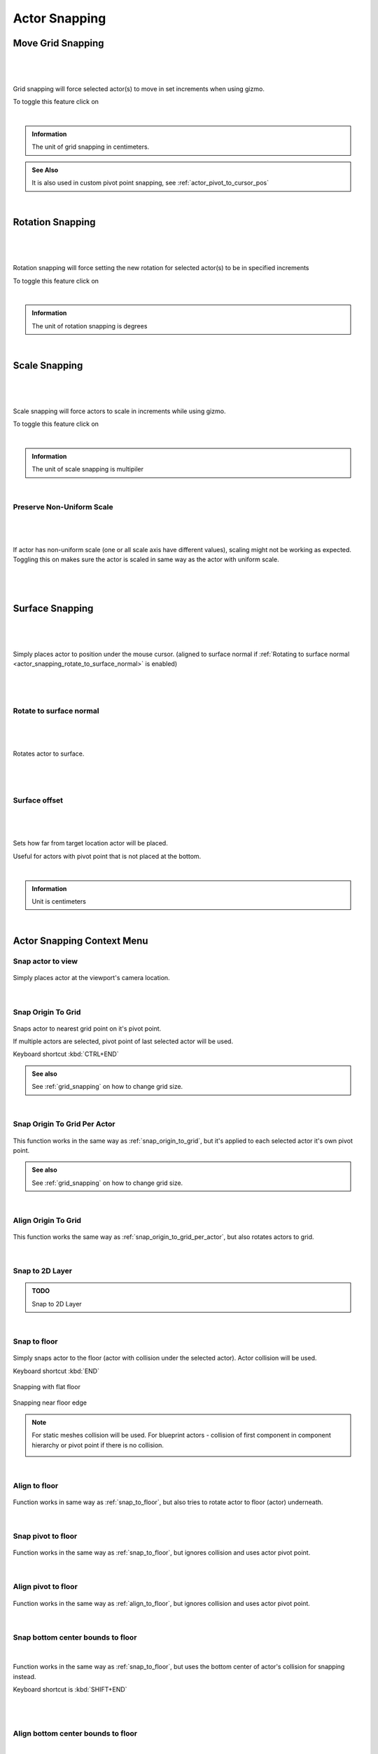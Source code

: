 ========================
Actor Snapping
========================

.. _grid_snapping:

Move Grid Snapping
========================

|
.. figure:: Snapping/images/18.webp
    :align: center
    :width: 50%
|
Grid snapping will force selected actor(s) to move in set increments when using gizmo. 

To toggle this feature click on  |snapping_btn|

.. |snapping_btn| image:: Snapping/images/72.webp
|
.. figure:: Snapping/images/19.webp
    :align: center

.. admonition:: Information
    :class: note

    The unit of grid snapping in centimeters.

.. admonition:: See Also
    :class: seealso
    
    It is also used in custom pivot point snapping, see :ref:`actor_pivot_to_cursor_pos`


|
Rotation Snapping
========================
|
.. figure:: Snapping/images/20.webp
    :align: center
|
Rotation snapping will force setting the new rotation for selected actor(s) to be in specified increments

To toggle this feature click on |angle_btn|

.. |angle_btn| image:: Snapping/images/73.webp

|
.. figure:: Snapping/images/21.webp
    :align: center
    :width: 50%

.. admonition:: Information
    :class: note
    
    The unit of rotation snapping is degrees

|
.. _actor_scale_snapping:

Scale Snapping
========================
|
.. figure:: Snapping/images/22.webp
    :align: center
|

Scale snapping will force actors to scale in increments while using gizmo.

To toggle this feature click on |scale_snap_btn|

.. |scale_snap_btn| image:: Snapping/images/74.webp

|
.. figure:: Snapping/images/23.webp
    :align: center
    :width: 50%

.. admonition:: Information
    :class: note

    The unit of scale snapping is multipiler


|
Preserve Non-Uniform Scale
------------------------------
|
.. figure:: Snapping/images/24.webp
    :align: center
|   
If actor has non-uniform scale (one or all scale axis have different values), scaling might not be working as expected.
Toggling this on makes sure the actor is scaled in same way as the actor with uniform scale.

|

.. figure:: Snapping/images/25.webp
    :align: center
    :width: 50%

|
.. _surface_snapping:

Surface Snapping
========================
|
.. figure:: Snapping/images/34.webp
    :align: center
|

Simply places actor to position under the mouse cursor. (aligned to surface normal if :ref:`Rotating to surface normal <actor_snapping_rotate_to_surface_normal>` is enabled)

|

.. figure:: Snapping/images/35.webp
    :align: center

|
.. _actor_snapping_rotate_to_surface_normal:

Rotate to surface normal
----------------------------

|
.. figure:: Snapping/images/36.webp
    :align: center
|

Rotates actor to surface.

|

.. figure:: Snapping/images/37.webp
    :align: center

|
Surface offset
--------------------------
|
.. figure:: Snapping/images/38.webp
    :align: center

|

Sets how far from target location actor will be placed. 

Useful for actors with pivot point that is not placed at the bottom.

|

.. figure:: Snapping/images/39.webp
    :align: center

.. admonition:: Information
    :class: note
    
    Unit is centimeters

|
Actor Snapping Context Menu
====================================

Snap actor to view
---------------------------

.. figure:: Snapping/images/32.webp
    :align: center

Simply places actor at the viewport's camera location.


.. figure:: Snapping/images/33.webp
    :align: center

|
.. _snap_origin_to_grid:

Snap Origin To Grid
---------------------------

.. figure:: Snapping/images/46.webp
    :align: center

Snaps actor to nearest grid point on it's pivot point. 

If multiple actors are selected, pivot point of last selected actor will be used. 

| Keyboard shortcut :kbd:`CTRL+END`

.. admonition:: See also
    :class: seealso

    See :ref:`grid_snapping` on how to change grid size.

.. figure:: Snapping/images/48.webp
    :align: center

|
.. _snap_origin_to_grid_per_actor:

Snap Origin To Grid Per Actor
-------------------------------

.. figure:: Snapping/images/50.webp
    :align: center

This function works in the same way as :ref:`snap_origin_to_grid`, but it's applied to each selected actor it's own pivot point. 

.. admonition:: See also
    :class: seealso

    See :ref:`grid_snapping` on how to change grid size.

.. figure:: Snapping/images/49.webp
    :align: center

|
Align Origin To Grid
-------------------------------

.. figure:: Snapping/images/52.webp
    :align: center

This function works the same way as :ref:`snap_origin_to_grid_per_actor`, but also rotates actors to grid.

.. figure:: Snapping/images/51.webp
    :align: center

|
Snap to 2D Layer
-------------------------------

.. admonition:: TODO
   :class: admonition-todo

   Snap to 2D Layer

|
.. _snap_to_floor:

Snap to floor
-------------------------------

.. figure:: Snapping/images/53.webp
    :align: center

Simply snaps actor to the floor (actor with collision under the selected actor). Actor collision will be used.

| Keyboard shortcut :kbd:`END`

.. figure:: Snapping/images/54.webp
    :align: center
    :width: 80%
    
    Snapping with flat floor
    
.. figure:: Snapping/images/63.webp
    :align: center
    :width: 80%
    
    Snapping near floor edge
    
.. note::

    For static meshes collision will be used. For blueprint actors - collision of first component in component hierarchy or pivot point if there is no collision.

    .. image:: Snapping/images/57.webp
        :align: center

    .. image:: Snapping/images/58.webp
        :align: center

|
.. _align_to_floor:

Align to floor
-------------------------------

.. figure:: Snapping/images/55.webp
    :align: center

Function works in same way as :ref:`snap_to_floor`, but also tries to rotate actor to floor (actor) underneath.

.. figure:: Snapping/images/56.webp
    :align: center

|
Snap pivot to floor
-------------------------------

.. figure:: Snapping/images/55.webp
    :align: center

Function works in the same way as :ref:`snap_to_floor`, but ignores collision and uses actor pivot point.

.. figure:: Snapping/images/60.webp
    :align: center

|
Align pivot to floor
-------------------------------

.. figure:: Snapping/images/61.webp
    :align: center

Function works in the same way as :ref:`align_to_floor`, but ignores collision and uses actor pivot point.

.. figure:: Snapping/images/62.webp
    :align: center

|
.. _snap_bottom_center_bounds_to_floor:

Snap bottom center bounds to floor
------------------------------------

.. figure:: Snapping/images/67.webp
    :align: center
|

Function works in the same way as :ref:`snap_to_floor`, but uses the bottom center of actor's collision for snapping instead.

| Keyboard shortcut is :kbd:`SHIFT+END`
|

.. figure:: Snapping/images/65.webp
    :align: center

|
Align bottom center bounds to floor
------------------------------------

|
.. figure:: Snapping/images/68.webp
    :align: center

|
Function works in the same way as :ref:`snap_bottom_center_bounds_to_floor`, but also aligns actor to the floor.

|

.. figure:: Snapping/images/66.webp
    :align: center

|
Snap to vertex
-------------------------------

.. figure:: Snapping/images/64.webp
    :align: center
	
Hold :kbd:`V` and move actor to enable snapping to nearest vertex. Combine with :ref:`surface_snapping` to also align actor to vertex normal.

If pivot point is set on the edge, snap to vertex can be used to snap sections.

.. figure:: Snapping/images/70.webp
    :align: center
	

This option is also available in settings menu as a toggle:

.. figure:: Snapping/images/69.webp
    :align: center

|
Socket Snapping
-------------------------------

.. admonition:: TODO
   :class: todo

   Socket Snapping

    

|
Actor Snapping (in Settings)
-------------------------------

.. figure:: Snapping/images/71.webp
    :align: center

Actor snapping tries to snap selected actor to another actor.

| Keyboard Shortcut: :kbd:`CTRL+SHIFT+K`

|
Planar Snapping
-------------------------------

.. admonition:: TODO
    :class: todo

    Planar Snapping
